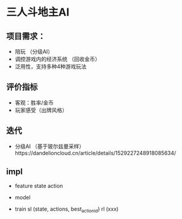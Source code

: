 * 三人斗地主AI
** 项目需求：
  - 陪玩 （分级AI）
  - 调控游戏内的经济系统 （回收金币）
  - 泛用性，支持多种4种游戏玩法
** 评价指标
  - 客观：胜率/金币
  - 玩家感受（出牌风格）
  
** 迭代
  - 分级AI （基于玻尔兹曼采样）https://dandelioncloud.cn/article/details/1529227248918085634/
  
  
** impl
  - feature
    state
    action
    
  - model
  
  - train
    sl (state, actions, best_action_id)
    rl (xxx)
